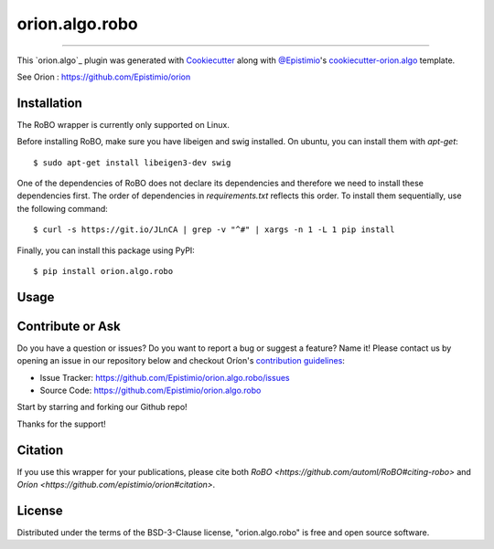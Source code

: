 ===============
orion.algo.robo
===============


.. |pypi| image:: https://img.shields.io/pypi/v/orion.algo.robo
    :target: https://pypi.python.org/pypi/orion.algo.robo
    :alt: Current PyPi Version

.. |py_versions| image:: https://img.shields.io/pypi/pyversions/orion.algo.robo.svg
    :target: https://pypi.python.org/pypi/orion.algo.robo
    :alt: Supported Python Versions

.. |license| image:: https://img.shields.io/badge/License-BSD%203--Clause-blue.svg
    :target: https://opensource.org/licenses/BSD-3-Clause
    :alt: BSD 3-clause license

.. |rtfd| image:: https://readthedocs.org/projects/orion.algo.robo/badge/?version=latest
    :target: https://orion.algo-robo.readthedocs.io/en/latest/?badge=latest
    :alt: Documentation Status

.. |codecov| image:: https://codecov.io/gh/Lucasc-99/orion.algo.robo/branch/master/graph/badge.svg
    :target: https://codecov.io/gh/Lucasc-99/orion.algo.robo
    :alt: Codecov Report

.. |travis| image:: https://travis-ci.org/Lucasc-99/orion.algo.robo.svg?branch=master
    :target: https://travis-ci.org/Lucasc-99/orion.algo.robo
    :alt: Travis tests


----

This `orion.algo`_ plugin was generated with `Cookiecutter`_ along with `@Epistimio`_'s `cookiecutter-orion.algo`_ template.

See Orion : https://github.com/Epistimio/orion


Installation
------------

The RoBO wrapper is currently only supported on Linux.

Before installing RoBO, make sure you have libeigen and swig installed. On ubuntu, you can install
them with `apt-get`::

    $ sudo apt-get install libeigen3-dev swig

One of the dependencies of RoBO does not declare its dependencies and therefore we need
to install these dependencies first. The order of dependencies in `requirements.txt` reflects this
order. To install them sequentially, use the following command::

    $ curl -s https://git.io/JLnCA | grep -v "^#" | xargs -n 1 -L 1 pip install

Finally, you can install this package using PyPI::

    $ pip install orion.algo.robo


Usage
-----

Contribute or Ask
-----------------

Do you have a question or issues? Do you want to report a bug or suggest a feature? Name it! Please
contact us by opening an issue in our repository below and checkout Oríon's
`contribution guidelines <https://github.com/Epistimio/orion/blob/develop/CONTRIBUTING.md>`_:

- Issue Tracker: `<https://github.com/Epistimio/orion.algo.robo/issues>`_
- Source Code: `<https://github.com/Epistimio/orion.algo.robo>`_

Start by starring and forking our Github repo!

Thanks for the support!

Citation
--------

If you use this wrapper for your publications, please cite both
`RoBO <https://github.com/automl/RoBO#citing-robo>` and 
`Oríon <https://github.com/epistimio/orion#citation>`.


License
-------

Distributed under the terms of the BSD-3-Clause license,
"orion.algo.robo" is free and open source software.


.. _`Cookiecutter`: https://github.com/audreyr/cookiecutter
.. _`@Epistimio`: https://github.com/Epistimio
.. _`cookiecutter-orion.algo`: https://github.com/Epistimio/cookiecutter-orion.algo
.. _`orion`: https://github.com/Epistimio/orion
